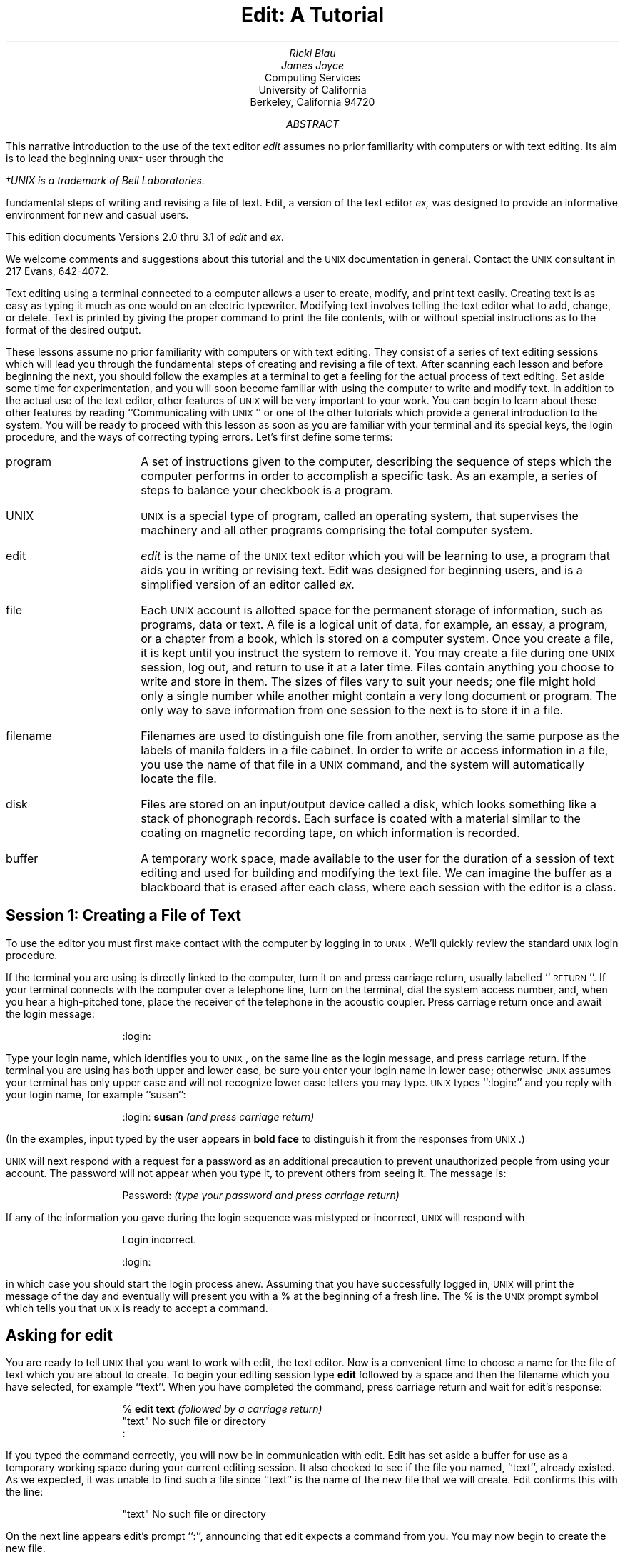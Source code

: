 .\" Copyright (c) 1980 Regents of the University of California.
.\" All rights reserved.  The Berkeley software License Agreement
.\" specifies the terms and conditions for redistribution.
.\"
.\"	$Id: edittut.ms,v 4.1 1986/05/27 19:10:21 mckusick Exp $ (Berkeley) $Date: 1986/05/27 19:10:21 $
.\"
.ND Draft:\ \ \ April 5, 1979
.RP
.TL
Edit:  A Tutorial
.AU
Ricki Blau
.AU
James Joyce
.AI
Computing Services
University of California
Berkeley, California 94720
.AB
.PP
This narrative introduction to the use of the text editor
.I edit
assumes no prior familiarity with computers or with text editing.
Its aim is to lead the beginning \s-2UNIX\(dg\s+2 user through the
.FS
\(dgUNIX is a trademark of Bell Laboratories.
.FE
fundamental steps of writing and revising a file of text.
Edit,
a version of the text editor
.I ex,
was designed to provide an informative environment
for new and casual users.
.PP
This edition documents Versions 2.0 thru 3.1 of
.I edit
and
.I ex .
.PP
We welcome comments and suggestions about this tutorial
and the \s-2UNIX\s+2 documentation in general.
Contact the \s-2UNIX\s+2 consultant in 217 Evans, 642-4072.
.AE
.SH
.PP
Text editing using a terminal connected to a computer
allows a user to create, modify, and print text
easily.  Creating text is as easy as typing it much
as one would on an electric typewriter.
Modifying text involves telling the text editor 
what to add, change, or delete.
Text is printed by giving the proper
command to print the file contents, with or
without special instructions as to the format
of the desired output.
.PP
These lessons assume no prior familiarity with computers
or with text editing.
They consist of a series of text editing sessions
which will lead you through the fundamental steps
of creating and revising a file of text.
After scanning each lesson and before beginning the next,
you should follow the examples at a terminal to get a feeling
for the actual process of text editing.
Set aside some time for experimentation,
and you will soon become familiar with using the
computer to write and modify text.
In addition to the actual use of the text editor,
other features of \s-2UNIX\s0 will be very important to your work.
You can begin to
learn about these other features by
reading ``Communicating with \s-2UNIX\s0''
or one of the other tutorials
which provide a general introduction to the system.
You will be ready to proceed with this lesson as soon as
you are familiar with your terminal and its special keys,
the login procedure, and the ways of correcting typing errors.
Let's first define some terms:
.sp .5
.IP program 12
A set of instructions given to the computer,
describing the sequence of steps which the computer performs
in order to accomplish a specific task.
As an example, a series of steps to balance your
checkbook is a program.
.IP UNIX
\s-2UNIX\s0 is a special type of program,
called an operating system, that supervises the machinery
and all other programs comprising the total
computer system.
.IP edit
.I edit
is the name of the \s-2UNIX\s0 text editor which you will be learning to use,
a program that aids you in writing or revising text.
Edit was designed for beginning users,
and is a simplified version of an editor called
.I ex.
.IP file
Each \s-2UNIX\s0 account is allotted
space for the permanent storage of information, such as programs, data or text.
A file is a logical unit of data,
for example, an essay, a program, or a chapter from a book,
which is stored on a computer system.
Once you create a file,
it is kept until you instruct the system to remove it.
You may create a file during one \s-2UNIX\s0 session, log out,
and return to use it at a later time.
Files contain anything you choose to write and store in them.
The sizes of files vary to suit your needs;
one file might hold only a single number while another might contain
a very long document or program.
The only way to save
information from one session to the next is to store it in a file.
.IP filename
Filenames are used to distinguish one file from another,
serving the same purpose as the labels of manila
folders in a file cabinet.
In order to write or access information in a file,
you use the name of that file in a \s-2UNIX\s0 command,
and the system will automatically locate the file.
.IP disk
Files are stored on an input/output device called a disk,
which looks something like a stack of phonograph records.
Each surface is coated with a material similar to the
coating on magnetic recording tape, on which information is recorded.
.IP buffer
A temporary work space, made available to the user
for the duration of a session of text editing
and used for building and modifying
the text file.
We can imagine the buffer as a blackboard that is
erased after each class, where each session with the editor
is a class.
.sp 2
.SH
.ce 1
Session 1:  Creating a File of Text
.sp 1
.PP
To use the editor you must first make contact with the computer
by logging in to \s-2UNIX\s0.
We'll quickly review the standard \s-2UNIX\s0 login procedure.
.PP
If the terminal you are using is directly linked to the computer,
turn it on and press carriage return,
usually
labelled ``\s-1RETURN\s+1''.
If your terminal connects with the computer over a telephone line,
turn on the terminal, dial the system access number,
and, when you hear a high-pitched tone, place the receiver of
the telephone in the acoustic coupler.
Press carriage return once and await the login message:
.DS I 1i
:login:
.DE
.PP
Type your login name, which identifies you to \s-2UNIX\s0,
on the same line as the login
message, and press carriage return.
If the terminal you are using has both upper
and lower case, be sure you enter your login name
in lower case; otherwise \s-2UNIX\s0 assumes your terminal
has only upper case and will not recognize lower case
letters you may type.
\s-2UNIX\s0 types ``:login:'' and you reply
with your login name, for example ``susan'':
.DS I 1i
:login: \fBsusan\fR \fI(and press carriage return)\fR
.DE
(In the examples, input typed by the user appears in
.B "bold face"
to distinguish it from the responses from \s-2UNIX\s0.)
.PP
\s-2UNIX\s0 will next respond with a request for a password
as an additional precaution to prevent
unauthorized people from using your account.
The password will not appear when you type it,
to prevent others from seeing it.
The message is:
.DS I 1i
Password:    \fI(type your password and press carriage return)\fR
.DE
If any of the information you gave during the login
sequence was mistyped or incorrect,
\s-2UNIX\s0 will respond with
.DS I 1i
Login incorrect.
.if t .sp .2v
.if n .sp 1
:login:
.DE
in which case you should start the login process anew.
Assuming that you have successfully
logged in, \s-2UNIX\s0
will print the message of the day and eventually will present
you with a % at the beginning of a fresh line.
The % is the \s-2UNIX\s0 prompt symbol
which tells you that \s-2UNIX\s0 is ready to accept a command.
.bd I 3
.SH
Asking for \fIedit\fP
.fl
.bd I
.PP
You are ready to tell \s-2UNIX\s0 that you
want to work with edit, the text editor.
Now is a convenient time to choose
a name for the file of text which you are about to create.
To begin your editing session type
.B edit
followed by a space and then the filename
which you have selected, for example ``text''.
When you have completed the command,
press carriage return and wait for edit's response:
.DS I 1i
% \fBedit text\fP    \fI(followed by a carriage return)\fR
"text" No such file or directory
:
.DE
If you typed the command correctly,
you will now be in communication with edit.
Edit has set aside a buffer for use as
a temporary working space during your current editing session.
It also checked to see if the file you named, ``text'',
already existed.
As we expected, it was unable to find such a file
since ``text'' is the name of the new file that we will create.
Edit confirms this with the line:
.DS I 1i
"text" No such file or directory
.DE
On the next line appears edit's prompt ``:'',
announcing that edit expects a command from you.
You may now begin to create the new file.
.SH
The ``not found'' message
.PP
If you misspelled edit by typing, say, ``editor'',
your request would be handled as follows:
.DS I 1i
% \fBeditor\fP
editor:  not found
%
.DE
Your mistake in calling edit ``editor'' was
treated by \s-2UNIX\s0 as a request
for a program named ``editor''.
Since there is no program
named ``editor'',
\s-2UNIX\s0 reported that the program was ``not found''.
A new % indicates that \s-2UNIX\s0 is ready for another command,
so you may enter the correct command.
.SH
A summary
.PP
Your exchange with \s-2UNIX\s0 as you logged in and made contact with edit
should look something like this:
.DS I 1i
:login: \fBsusan\fP
Password:
Computer Center \s-2UNIX\s0 System
\&... A Message of General Interest ...
% \fBedit text\fP
"text" No such file or directory
:
.DE
.SH
Entering text
.PP
You may now begin to enter text into the buffer.
This is done by \fIappending\fP text to whatever
is currently in the buffer.
Since there is nothing in the buffer at the moment,
you are appending text to nothing; in effect, you 
are creating text.
Most edit commands have two forms:
a word which describes what the command does
and a shorter abbreviation of that word.
Either form may be used.
Many beginners find the full command names
easier to remember,
but once you are familiar with editing you may
prefer to type the shorter abbreviations.
The command to input text is ``append''
which may be abbreviated ``a''.
Type
.B append
and press carriage return.
.DS I 1i
% \fBedit text
\fR:\|\fBappend
.R
.DE
.SH
.bd I 3
Messages from
.I edit
.fl
.bd I
.PP
If you make a mistake in entering a command and
type something that edit does not recognize,
edit will respond with a message
intended to help you diagnose your error.
For example, if you misspell the command to input text by typing,
perhaps, ``add'' instead of ``append'' or ``a'',
you will receive this message:
.DS I 1i
:\|\fBadd\fR
add: Not an editor command
:
.DE
When you receive a diagnostic message,
check what you typed in order to determine what
part of your command confused edit.
The message above means that edit
was unable to recognize your mistyped command
and, therefore, did not execute it.
Instead, a new ``:''
appeared to let you know that
edit is again ready to execute a command.
.SH
Text input mode
.PP
By giving the command ``append'' (or using the abbreviation ``a''),
you entered
.I
text input mode,
.R
also known as
.I
append mode.
.R
When you enter text input mode,
edit responds by doing nothing.
You will not receive any prompts
while in text input mode.
This is your signal
that you are to begin entering lines of text.  You can enter
pretty much anything you want on the lines.  The
lines are transmitted one by one to the buffer
and held there during the editing session.
You may append as much text as you want, and
.I
when you wish to stop entering text lines you should
type a period as the only character on the line
and press carriage return.
.R
When you give this signal that you want to stop appending text,
you will exit from text input mode and reenter command mode.
Edit will again
prompt you for a command by printing ``:''.
.PP
Leaving append mode does not destroy the text in
the buffer.  You have to leave append
mode to do any of the other kinds of editing,
such as changing, adding, or printing text.
If you type a period as the first character and
type any other character on the same line,
edit will believe you want to remain in append mode
and will not let you out.
As this can be very frustrating, 
be sure to type
.B only
the period and carriage return.
.PP
This is as good a place as any to learn an important
lesson about computers and text:  a blank space is
a character as far as a computer is concerned.  
If you so much as type a period followed by a blank
(that is, type a period and then the space bar on the keyboard),
you will remain in append mode with the last line of text
being:
.DS I 1i
.B
.ps +2
\&.
.ps -2
.R
.DE
Let's say that the lines of text you enter are
(try to type
.B exactly
what you see, including ``thiss''):
.DS I 1i
.B
This is some sample text.
And thiss is some more text.
Text editing is strange, but nice.
\&.
.R
.DE
The last line is the period followed by a carriage return
that gets you out of append mode.  
If while typing the line you hit an incorrect key,
recall that
you may delete the incorrect character
or cancel the entire line of input by erasing in the usual way.
Refer to ``Communicating with \s-2UNIX\s0'' if you need to review
the procedures for making a correction.
Erasing a character or cancelling a line must be done
before the line has been completed by a carriage return.
We will discuss changes in lines already typed in session 2.
.SH
Writing text to disk
.PP
You are now ready to edit the text.  The simplest kind of editing
is to write it to disk as a file for safekeeping
after the session is over.
This is the only way to save information from one session to the next,
since the editor's buffer is temporary and will last only until the
end of the editing session.
Thus, learning how to write a file to disk is second in
importance only to entering the text.
To write the contents of the buffer to a disk
file, use the command ``write''
(or its abbreviation ``w''):
.DS I 1i
:\|\fBwrite
.R
.DE
Edit will copy the buffer to a disk file.
If the file does not yet exist,
a new file will be created automatically
and the presence of a ``[New file]'' will be noted.
The newly-created file will be given the name specified when
you entered the editor, in this case ``text''.
To confirm that the disk file has been successfully written,
edit will repeat the filename and give
the number of lines and the total
number of characters in the file.
The buffer remains unchanged by the ``write'' command.
All of the lines which were written to disk will still be
in the buffer,
should you want to modify or add to them.
.PP
Edit must have a filename to use before it can write a file.
If you forgot to indicate the name of the file
when you began the editing session,
edit will print
.DS I 1i
No current filename
.DE
in response to your write command.
If this happens, you can specify the filename in a new write command:
.DS I 1i
:\|\fBwrite text
.R
.DE
After the ``write'' (or ``w'') type a space and then the name of the file.
.SH
Signing off
.PP
We have done enough for this first lesson on using the
\s-2UNIX\s0 text editor, and are ready to quit the session with edit.
To do this we type ``quit'' (or ``q'') and press carriage return:
.DS I 1i
:\|\fBwrite
.R
"text" [New file]  3 lines, 90 characters
:\|\fBquit\fR
%
.DE
The % is from \s-2UNIX\s0 to tell you that your session with edit is
over and you may command \s-2UNIX\s0 further.  Since we want
to end the entire session at the terminal we also need to
exit from \s-2UNIX\s0.
In response to the \s-2UNIX\s0 prompt of ``\|%\|''
type a ``control d''.  This is done by holding down the control
key (usually labelled ``CTRL'') and simultaneously
pressing the d key.  This
will end your session with \s-2UNIX\s0 and will ready the
terminal for the next user.
It is always important to type a ``control-d'' at the end of a session
to make absolutely sure no one
could accidentally stumble into your abandoned 
session and thus gain access to your files,
tempting even the most honest of souls.
.PP
This is the end of the first session on \s-2UNIX\s0 text editing.
.bp
.ND
.TL
Session 2
.PP
Login with \s-2UNIX\s0 as in the first session:
.DS I 1i
:login: \fBsusan\fP  \fI(carriage return)\fR
Password:       \fI(give password and carriage return)\fR
.if t .sp .2v
.if n .sp 1
Computer Center \s-2UNIX\s0 System
% 
.DE
This time when you say that you want to edit,
you can specify the name of the file you worked on last time.
This will
start edit working and it will fetch the contents of the
file into the buffer, so that you can resume editing the same file.
When edit has copied the file into the buffer, it
will repeat its name and tell
you the number of lines and characters it contains.
Thus,
.DS I 1i
.B
% edit text
.R
"text" 3 lines, 90 characters
:
.DE
means you asked edit to fetch
the file named ``text'' for editing,
causing it to copy the
90 characters of text into the buffer.
Edit awaits
your further instructions.
In this session, we will append more text to our file,
print the contents of the buffer, and learn to change the text of a line.
.SH
Adding more text to the file
.PP
If you want to add more to the end of your
text you may do so by using the append command to enter text input mode.
Here we'll use the abbreviation for the append command, ``a'':
.DS I 1i
:\|\fBa
This is text added in Session 2.
It doesn't mean much here, but
it does illustrate the editor.
\&.
.R
.DE
.SH
\ \ Interrupt
.PP
Should you press the \s-2RUBOUT\s+2 key (sometimes labelled \s-2DELETE\s+2)
while working with edit,
it will send this message to you:
.DS I 1i
Interrupt
:
.DE
Any command that edit might be executing
is terminated by rubout or delete,
causing edit to prompt you for a new command.
If you are appending text at the time,
you will exit from append mode and be expected to give another command.
The line of text that you were typing when the append command was interrupted
will not be entered into the buffer.
.SH
Making corrections
.PP
If you have read a general introduction to \s-2UNIX\s0,
such as ``Communicating with \s-2UNIX\s0'',
you will recall that it is possible to erase individual
letters that you have typed.
This is done by typing the designated erase character,
usually the number sign (#),
as many times as there are characters you want to erase.
If you make a bad start
in a line
and would like to begin again, this technique
is cumbersome \- what if you had 15
characters in your line and wanted to get rid of them?
To do so either requires:
.bd S 3
.DS I 1i
.B
This is yukky tex###############
.R
.DE
with no room for the great text you'd like to type, or,
.DS I 1i
.B
This is yukky tex@This is great text.
.R
.fl
.bd S
.DE
When you type the at-sign (@), you erase
the entire line typed so far.
You may immediately begin to retype the line.
This, unfortunately, does not help after you type the
line and press carriage return.  
To make corrections in lines which have been completed,
it is necessary to use the editing commands
covered in this session and those that follow.
.SH
Listing what's in the buffer
.PP
Having appended text to what you wrote in Lesson 1,
you might be curious to see what is in the buffer.
To print the contents of the buffer, type the command:
.DS I 1i
:\|\fB1,$p
.R
.DE
The ``1'' stands for line 1 of the buffer,
the ``$'' is a special symbol designating the last line
of the buffer,
and ``p'' (or \fBprint\fR) is the command to print from line 1
to the end of the buffer.  Thus,
``1,$p''
gives you:
.DS I 1i
This is some sample text.
And thiss is some more text.
Text editing is strange, but nice.
This is text added in Session 2.
It doesn't mean much here, but
it does illustrate the editor.
.DE
Occasionally, you may
enter into the buffer a character which can't be printed,
which is done by striking a key while the \s-2CTRL\s0 key is depressed.
In printing lines, edit uses a special notation to
show the existence of non-printing characters.
Suppose you had introduced the non-printing character ``control-a''
into the word ``illustrate''
by accidently holding down the \s-2CTRL\s0 key while
typing ``a''.
Edit would display
.DS I 1i
it does illustr^Ate the editor.
.DE
if you asked to have the line printed.
To represent the control-a, edit shows ``^A''.
The sequence ``^'' followed by a capital letter stands for the one character
entered by holding down the \s-2CTRL\s0 key and typing the letter
which appears after the ``^''.
We'll soon discuss the commands which can be used
to correct this typing error.
.PP
In looking over the text we see that
``this'' is typed as ``thiss'' in the second line, as suggested.
Let's correct the spelling.
.SH
Finding things in the buffer
.PP
In order to change something in the buffer we first need to
find it.  We can find ``thiss'' in the text we have
entered by looking at a listing
of the lines.  Physically speaking, we search the lines
of text looking for ``thiss'' and stop searching when
we have found it.
The way to tell edit to search for something
is to type it inside slash marks:
.DS I 1i
:\|\fB/thiss/
.R
.DE
By typing
.B /thiss/
and pressing carriage return edit is
instructed to search for ``thiss''.
If we asked edit to look for a pattern of characters
which it could not find in the buffer,
it would respond ``Pattern not found''.
When edit finds
the characters ``thiss'', it will print the line of text
for your inspection:
.DS I 1i
And thiss is some more text.
.DE
Edit is now positioned in the buffer at the
line which it just printed,
ready to make a change in the line.
.SH
The current line
.PP
At all times during an editing session,
edit keeps track of the line in the buffer where it is positioned.
In general, the line which has been most recently
printed, entered, or changed
is considered to be the current position in the buffer.
You can refer to your current position in the buffer by the
symbol
period (.) usually known by the name ``dot''.
If you type ``.'' and carriage
return you will be instructing edit to print the current line:
.DS I 1i
:\|\fB\s+2\&.\s-2
.R
And thiss is some more text.
.DE
.PP
If you want to know the number of the current line,
you can type
.B \&.=
and carriage return, 
and edit will respond with the line number:
.DS I 1i
:\|\fB\s+2.\s-2=
.R
2
.DE
If you type the number of any line and a carriage return,
edit will
position you at that line and
print its contents:
.DS I 1i
:\|\fB2
.R
And thiss is some more text.
.DE
You should experiment with these commands to assure
yourself that you understand what they do.
.SH
Numbering lines (nu)
.PP
The
.B
number (nu)
.R
command is similar to print,
giving both the number and the text of each printed line.
To see the number and the text of the current line type
.DS I 1i
:\|\fBnu
.R
\0\0\0\0\02\0\0And thiss is some more text.
.DE
Notice that the shortest abbreviation for the number command is
``nu'' (and not ``n'' which is used for a different command).
You may specify a range of lines
to be listed by the number command in the same way that lines
are specified for print.
For example, ``1,$nu'' lists all lines in the buffer with the
corresponding line numbers.
.SH
Substitute command (s)
.PP
Now that we have found our misspelled word it is 
time to change it from ``thiss'' to ``this''.
As far as edit is concerned,
changing things is a matter of
substituting one thing for another.
As
.I a
stood for
.I append,
so
.I s
stands for
.I substitute.
We will use the abbreviation ``s'' to reduce the chance
of mistyping the substitute command.
This command will instruct edit to make the change:
.DS I 1i
2s/thiss/this/
.DE
We first indicate the line to be changed, line 2,
and then
type an ``s'' to indicate we want
substitution.
Inside the first set of slashes
are the characters that we want to change,
followed by the characters to replace them
and then a closing slash mark.
To summarize:
.DS I 1i
2s/ \fIwhat is to be changed\fR / \fIwhat to change to \fR/
.DE
If edit finds an exact match of the characters to be
changed it will make the change
.B only
in the first occurrence of 
the characters.
If it does not find the characters
to be changed it will respond:
.DS I 1i
Substitute pattern match failed
.DE
indicating your instructions could not be carried out.
When edit does find the characters which you want to change,
it will make the substitution and automatically print
the changed line, so that you can check that the correct substitution
was made.
In the example,
.DS I 1i
:\|\fB2s/thiss/this/
.R
And this is some more text.
:
.DE
line 2 (and line 2 only) will be searched for the characters
``thiss'', and when the first exact match is found, ``thiss''
will be changed to ``this''.
Strictly speaking, it was not necessary above to
specify  the number of the line to be changed.
In
.DS I 1i
:\|\fBs/thiss/this/
.R
.DE
edit will assume that we mean to change
the line where we are currently positioned
(``.'').
In this case,
the command without a line number would have produced the same result
because we were already positioned
at the line we wished to change.
.PP
For another illustration of substitution
we may choose the line:
.DS I 1i
Text editing is strange, but nice.
.DE
We might like to be a bit more positive.  Thus, we could
take out the characters ``strange, but\ '' so the line 
would read:
.DS I 1i
Text editing is nice.
.DE
A command which will first position edit at that line
and then make the substitution is:
.DS I 1i
:\|\fB/strange/s/strange, but //
.R
.DE
.PP
What we have done here is combine our search with
our substitution.
Such combinations are perfectly legal.
This illustrates that we do not necessarily have to use
line numbers to identify a line to edit.
Instead, we may identify the line we want to change
by asking edit to search for a specified pattern of letters
which occurs in that line.
The parts of the above command are:
.in +1i
.TS
.nr 35 \n(.u
.nf
.ds #d .d
.if \(ts\n(.z\(ts\(ts .ds #d nl
.nr 80 0
.nr 38 \w\f3/strange/\fP
.if \n(80<\n(38 .nr 80 \n(38
.nr 38 \w\f3s\fP
.if \n(80<\n(38 .nr 80 \n(38
.nr 38 \w\f3/strange, but //\fP
.if \n(80<\n(38 .nr 80 \n(38
.nr 81 0
.nr 38 \wtells edit to find the characters ``strange'' in the text
.if \n(81<\n(38 .nr 81 \n(38
.nr 38 \wtells edit we want to make a substitution
.if \n(81<\n(38 .nr 81 \n(38
.nr 38 \wsubstitutes nothing at all for the characters ``strange, but ''
.if \n(81<\n(38 .nr 81 \n(38
.nr 38 1n
.nr 79 0
.nr 40 \n(79+(0*\n(38)
.nr 80 +\n(40
.nr 41 \n(80+(3*\n(38)
.nr 81 +\n(41
.nr TW \n(81
.if t .if (\n(TW+\n(.o)>7.75i .tm Table at line 307 file ed2.tbl is too wide - \n(TW units
.fc  
.nr #T 0
.eo
.de T#
.ds #d .d
.if \(ts\n(.z\(ts\(ts .ds #d nl
.mk ##
.nr ## -1v
..
.ec
.ta \n(80u \n(81u 
\&\h'|\n(40u'\f3/strange/\fP\h'|\n(41u'tells edit to find the characters ``strange'' in the text
.ta \n(80u \n(81u 
\&\h'|\n(40u'\f3s\fP\h'|\n(41u'tells edit we want to make a substitution
.ta \n(80u \n(81u 
\&\h'|\n(40u'\f3/strange, but //\fP\h'|\n(41u'substitutes nothing at all for the characters ``strange, but ''
.fc
.nr T. 1
.T# 1
.if \n(35>0 .fi
.TE
.in -1i
.PP
You should note the space after ``but'' in ``/strange, but /''. 
If you do not indicate the space is to be taken out,
your line will be:
.DS I 1i
.if t Text editing is   nice.
.if n Text editing is  nice.
.DE
which looks a little funny   
because of the extra space between ``is'' and ``nice''.
Again, we realize from this that a blank space
is a real character to a computer, and in editing text
we need to be aware of spaces
within a line just as we would be aware of an ``a'' or 
a ``4''.
.SH
Another way to list what's in the buffer (z)
.PP
Although the print command is useful for looking at specific lines
in the buffer,
other commands can be more convenient for
viewing large sections of text.
You can ask to see a screen full of text at a time
by using the command
.B z.
If you type
.DS I 1i
:\|\fB1z
.R
.DE
edit will start with line 1 and continue printing lines,
stopping either when the screen of
your terminal is full
or when the last line in the buffer has been printed.
If you want to read the next segment of text, give the command
.DS I 1i
:\|\fBz
.DE
If no starting line number is given for the z command,
printing will start at the ``current'' line, in this case the
last line printed.
Viewing lines in the buffer one screen full at a time
is known as paging.
Paging can also be used to print a section of text on a hard-copy terminal.
.SH
Saving the modified text
.PP
This seems to be a good place to pause in our work,
and so we should end the second session.
If you (in haste) type ``q'' to quit the session
your dialogue with edit will be:
.DS I 1i
:\|\fBq
.R
No write since last change (q! quits)
:
.DE
This is edit's warning that you have not written
the modified contents of the buffer to disk.
You run the risk of losing the work you have done
during the editing session since the latest write
command.  Since in this lesson we have not written
to disk at all, everything we have done
would be lost.
If we did not want to save the work done during
this editing session, we would have to type ``q!''
to confirm that we indeed wanted to end the session
immediately, losing the contents of the buffer.
However,
since we want to preserve what
we have edited, we need to say:
.DS I 1i
:\|\fBw
.R
"text" 6 lines, 171 characters
.DE
and then,
.DS I 1i
:\|\fBq
% \fI{control d}\fR
.DE
and hang up the phone or turn off the terminal when
\s-2UNIX\s0 asks for a name.
This is the end of the second session on \s-2UNIX\s0 text editing.
.bp
.ND
.TL
Session 3
.SH
Bringing text into the buffer (e)
.PP
Login to \s-2UNIX\s0 and make contact with edit.  
You should try to login without
looking at the notes, but if you must
then by all means do.
.PP
Did you remember to give the name of the file
you wanted to edit?  That is, did you say
.DS I 1i
% \fBedit text\fR
.DE
or simply
.DS I 1i
% \fBedit\fR
.DE
Both ways get you in contact with edit, but the first way
will bring a copy of the file named ``text'' into
the buffer.  
If you did forget to tell edit the name of your file,
you can get it into the buffer by
saying:
.DS I 1i
:\|\fBe text
.R
"text" 6 lines, 171 characters
.DE
The command
.B edit,
which may be abbreviated ``\fBe\fR'',
tells edit that you want
to erase anything that might already be in 
the buffer and bring a copy of the file ``text'' into the buffer
for editing.
You may also use the edit (e) command to change files in
the middle of an editing session 
or to give edit the name of a new file that you want to create.
Because the edit command clears the buffer,
you will receive a warning if you try to edit a new file without
having saved a copy of the old file.
This gives you a chance to write the contents of the buffer to disk
before editing the next file.
.SH
Moving text in the buffer (m)
.PP
Edit allows you to move lines of text
from one location in the buffer to another
by means of the
.B move
(\fBm\fR) command:
.DS I 1i
:\|\fB2,4m$
.R
.DE
This command directs edit to move lines 2, 3, and 4
to the end of the buffer ($).  
The format for the move command is that you specify
the first line to be moved, the last line to be moved,
the move command ``m'', and the line after which
the moved text is to be placed.
Thus,
.DS I 1i
:\|\fB1,6m20
.R
.DE
would instruct edit to move lines 1 through 6 (inclusive) 
to a position after line 20 in the buffer.
To move only one line, say, line 4,
to a position in the buffer after line 6, 
the command would be ``4m6''.
.PP
Let's move some text using the command:
.DS I 1i
:\|\fB5,$m1
.R
2 lines moved
it does illustrate the editor.
.DE
After executing a command which changes more than one line of the buffer,
edit tells how many lines were affected by the change.
The last moved line is printed for your inspection.
If you want to see more than just the last line,
use the print (p), z, or number (nu) command to view more text.
The buffer should now contain:
.DS I 1i
This is some sample text.
It doesn't mean much here, but
it does illustrate the editor.
And this is some more text.
Text editing is nice.
This is text added in Session 2.
.DE
We can restore the original order by typing:
.DS I 1i
:\|\fB4,$m1
.R
.DE
or, combining context searching and the move command:
.DS I 1i
:\|\fB/And this is some/,/This is text/m/This is some sample/
.R
.DE
The problem with combining context searching
with the move command 
is that the chance of making a typing error
in such a long command is greater than
if one types line numbers.
.SH
Copying lines (copy)
.PP
The
.B copy
command
is used to make a second copy of specified lines,
leaving the original lines where they were.
Copy
has the same format as the move command, for example:
.DS I 1i
:\|\fB12,15copy $
.R
.DE
makes a copy of lines 12 through 15,
placing the added lines after the buffer's end ($).
Experiment with the copy command
so that you can become familiar with how it works.
Note that the shortest abbreviation for copy is
``co'' (and
.B not
the letter ``c'' which has another meaning).
.SH
Deleting lines (d)
.PP
Suppose you want to delete 
the line
.DS I 1i
This is text added in Session 2.
.DE
from the buffer.
If you know the number of the line to be deleted,
you can type
that number followed by
``\fBdelete\fR'' or ``\fBd\fR''.
This example deletes line 4:
.DS I 1i
:\|\fB4d
.R
It doesn't mean much here, but
.DE
Here ``4'' is the number of the line to be deleted and
``delete'' or ``d'' is the command to delete the line.
After executing the delete command,
edit prints the line which has become the current line (``.'').
.PP
If you do not happen to know the line number
you can search for the line and then delete it using this
sequence of commands:
.DS I 1i
:\|\fB/added in Session 2./
.R
This is text added in Session 2.
:\|\fBd
.R
It doesn't mean much here, but
.DE
The ``/added in Session 2./''
asks edit to locate and print
the next line which contains the indicated text.
Once you are sure that you have correctly specified the line that
you want to delete,
you can enter the delete (d) command.
In this case it is not necessary to
specify a line number before the ``d''.
If no line number is given,
edit deletes the current line (``.''),
that is, the line found by our search.
After the deletion, your buffer should contain:
.DS I 1i
This is some sample text.
And this is some more text.
Text editing is nice.
It doesn't mean much here, but
it does illustrate the editor.
.DE
To delete both lines 2 and 3:
.DS I 1i
And this is some more text.
Text editing is nice.
.DE
you type
.DS I 1i
:\|\fB2,3d
.R
.DE
which specifies the range of lines from 2 to 3,
and the operation on those lines \- ``d'' for delete.
.PP
Again, this presumes that you know the line numbers for
the lines to be deleted.
If you do not you might combine the search command
with the delete command as so:
.DS I 1i
:\|\fB/And this is some/,/Text editing is nice./d
.R
.DE
.SH
A word or two of caution:
.PP
In using the search function to locate lines to
be deleted you should be
.B
absolutely sure
.R
the characters you give as the basis for the search
will take edit to the line you want deleted.
Edit will search for the first
occurrence of the characters starting from where
you last edited \-
that is, from the line you see printed if you type dot (.).
.PP
A search based on too few
characters may result in the wrong lines being deleted,
which edit will do as easily as if you had meant it.
For this reason, it is usually safer
to specify the search and then delete in two separate steps,
at least until you become familiar enough with using the editor
that you understand how best to specify searches.
For a beginner it is not a bad idea to double-check
each command before pressing carriage return to send the command on its way.
.SH
Undo (u) to the rescue
.PP
The
.B
undo (u)
.R
command has the ability to
reverse the effects of the last command.
To undo the previous command, type
``u'' or ``undo''.
Undo can rescue
the contents of the buffer from many an unfortunate mistake.
However, its powers are not unlimited,
so it is still wise to be reasonably careful about the commands you give.
It is possible to undo only commands which
have the power to change the buffer, for example
delete, append, move, copy, substitute, and even undo itself.
The commands write (w) and edit (e) which interact with disk files
cannot be undone, nor can commands such as print which do not change
the buffer.
Most importantly,
the
.B only
command which can be reversed by undo
is the
last ``undo-able'' command which you gave.
.PP
To illustrate,
let's issue an undo command.
Recall that the last buffer-changing command we gave deleted
the lines which were formerly numbered 2 and 3.
Executing undo at this moment will reverse the effects
of the deletion, causing those two lines to be
replaced in the buffer.
.DS I 1i
:\|\fBu
.R
2 more lines in file after undo
And this is some more text.
.DE
Here again, edit informs you if the command affects more
than one line,
and prints
the text of the line which is now ``dot'' (the current line).
.SH
More about the dot (.) and buffer end ($)
.PP
The function assumed by the symbol dot depends on its context.
It can be used:
.IP
1.  to exit from append mode we type dot (and only a dot) on
a line and press carriage return;
.IP
2.  to refer to the line we are at in the buffer.
.LP
Dot can also be combined with the equal sign to get
the number of the line currently being edited:
.DS I 1i
:\|\fB\&.=
.R
.DE
Thus if we type ``\fB.\fR='' we are asking for the number of the line
and if we type ``\fB.\fR'' we are asking for the text of the line.
.PP
In this editing session and the last, we used the dollar
sign to indicate the end of the buffer
in commands such as print, copy, and move.
The dollar sign as a command asks edit to print the last
line in the buffer.
If the dollar sign is combined with the equal sign ($=)
edit will print the line number corresponding to the
last line in the buffer.
.PP
``\fB.\fR'' and ``$'' therefore represent line numbers.
Whenever appropriate, these symbols can be used in
place of line numbers in commands.
For example
.DS I 1i
:\|\fB\s+2.\s-2,$d
.R
.DE
instructs edit to delete all lines from the current line (\fB.\fR)
to the end of the buffer.
.SH
Moving around in the buffer  (+ and \-)
.PP
It is frequently convenient during an editing session
to go back and re-read a previous line.
We could specify a context search for a line we want to
read if we remember some of its text,
but if we simply want to see what was written a few, say 3, lines
ago, we can type
.DS I 1i
\-3p
.DE
This tells edit to move back to a position 3 lines
before the current line (.)
and print that line.
We can move forward in the buffer similarly:
.DS I 1i
+2p
.DE
instructs edit to print the line which is 2
ahead of our current position.
.PP
You may use ``+'' and ``\-'' in any command where edit
accepts line numbers.
Line numbers specified with ``+'' or ``\-''
can be combined to print a range of lines.
The command
.DS I 1i
:\|\fB\-1,+2copy$
.R
.DE
makes a copy of 4 lines:  the current line, the line before it,
and the two after it.
The copied lines will be placed after the last line
in the buffer ($).
.PP
Try typing only ``\-''; you will move back one line just as
if you had typed ``\-1p''.
Typing the command ``+'' works similarly.
You might also try typing a few plus or minus signs in a row
(such as ``+++'') to see edit's response.
Typing a carriage return alone on a line is the equivalent
of typing ``+1p''; it will move you one line ahead in the buffer
and print that line.
.PP
If you are at the last line of the buffer and try
to move further ahead, perhaps by typing a ``+'' or
a carriage return alone on the line,
edit will remind you that you are at the end of the buffer:
.DS I 1i
At end-of-file
.DE
Similarly, if you try to move to a position before the first line,
edit will print one of these messages:
.DS I 1i
Nonzero address required on this command
Negative address \- first buffer line is 1
.DE
The number associated with a buffer line is the line's ``address'',
in that it can be used to locate the line.
.SH
Changing lines (c)
.PP
There may be occasions when you want to delete certain lines and
insert new text in their place.
This can be accomplished easily with the
.B "change (c)"
command.
The change command instructs edit to delete specified lines
and then switch to text input mode in order to
accept the text which will replace them.
Let's say we want to change the first two lines in the buffer:
.DS I 1i
This is some sample text.
And this is some more text.
.DE
to read
.DS I 1i
This text was created with the \s-2UNIX\s0 text editor.
.DE
To do so, you can type:
.DS I 1i
:\|\fB1,2c
.R
2 lines changed
.B
This text was created with the \s-2UNIX\s0 text editor.
\s+2\&.\s-2
.R
:
.DE
In the command
.B 1,2c
we specify that we want to change
the range of lines beginning with 1 and ending with 2
by giving line numbers as with the print command.
These lines will be deleted.
After a carriage return enters the change command,
edit notifies you if more than one line will be changed
and places you in text input mode.
Any text typed on the following lines will be inserted into
the position where lines were deleted by the change command.
You will remain in text input mode until you exit in the usual way,
by typing a period alone on a line.
Note that the number of lines added to the buffer need not be
the same as the number of lines deleted.
.sp 1
.PP
This is the end of the third session on text editing with \s-2UNIX\s0.
.bp
.ND
.TL
Session 4
.PP
This lesson covers several topics, starting with
commands which apply throughout the buffer,
characters with special meanings,
and how to issue \s-2UNIX\s0 commands while in the editor.
The next topics deal with files:
more on reading and writing,
and methods of recovering files lost in a crash.
The final section suggests sources of further information.
.SH
Making commands global (g)
.PP
One disadvantage to the commands we have used for
searching or substituting is that if you
have a number of instances of a word to change 
it appears that you have to type the command 
repeatedly, once for
each time the change needs to be made.
Edit, however, provides a way to make commands
apply to the entire contents of the buffer \-
the
.B
global (g)
.R
command.
.PP
To print all lines
containing a certain sequence of characters
(say, ``text'')
the command is:
.DS I 1i
:\|\fBg/text/p
.R
.DE
The ``g'' instructs edit to
make a global search for all lines
in the buffer containing the characters  ``text''.
The ``p'' prints the lines found.
.PP
To issue a global command, start by typing a ``g'' and then a search
pattern identifying
the lines to be affected.
Then, on the same line, type the command to be
executed on the identified lines.
Global substitutions are frequently useful.
For example,
to change all instances of the word ``text'' to the word ``material''
the command would be a combination of the global search and the
substitute command:
.DS I 1i
:\|\fBg/text/s/text/material/g
.R
.DE
Note the ``g'' at the end of the global command
which instructs edit to change
each and every instance of ``text'' to ``material''.
If you do not type the ``g'' at the end of the command
only the
.I first
instance of ``text'' in each line will be changed
(the normal result of the substitute command).
The ``g'' at the end of the command is independent of the ``g''
at the beginning.
You may give a command such as:
.DS I 1i
:\|\fB14s/text/material/g
.R
.DE
to change every instance of ``text'' in line 14 alone.
Further, neither command will change ``Text'' to ``material''
because ``Text'' begins with a capital rather than a lower-case
.I t.
.PP
Edit does not automatically print the lines modified by a
global command.
If you want the lines to be printed, type a ``p''
at the end of the global command:
.DS I 1i
:\|\fBg/text/s/text/material/gp
.R
.DE
The usual qualification should be made
about using the global command in combination with any other \-
in essence, be sure of what you are telling edit to do
to the entire buffer.  For example,
.DS I 1i
:\|\fBg/ /d
.R
72 less lines in file after global
.DE
will delete every line containing a blank anywhere in it.
This could adversely affect
your document, since most lines have spaces between words
and thus would be deleted.
After executing the global command,
edit will print a warning if the command added or deleted more than one line.
Fortunately, the undo command can reverse
the effects of a global command.
You should experiment with the global command
on a small buffer of text to see what it can do for you.
.SH
More about searching and substituting
.PP
In using slashes to identify a character string
that we want to search for or change,
we have always specified the exact characters.
There is a less tedious way to
repeat the same string of characters.
To change ``noun'' to ``nouns'' we may type either
.DS I 1i
:\|\fB/noun/s/noun/nouns/
.R
.DE
as we have done in the past,
or a somewhat abbreviated command:
.DS I 1i
:\|\fB/noun/s//nouns/
.R
.DE
In this example, the characters to be changed
are not specified \-
there are no characters, not even a space,
between the two slash marks which indicate what is to be changed.
This lack of characters between the slashes is taken by the editor to mean
``use the characters we last searched for as the characters to be changed.''
.PP
Similarly, the last context search may be repeated
by typing a pair of slashes with nothing between them:
.DS I 1i
:\|\fB/does/
.R
It doesn't mean much here, but
:\|\fB//
.R
it does illustrate the editor.
.DE
Because no characters are specified for the second search,
the editor scans the buffer for the next occurrence of the
characters ``does''.
.PP
Edit normally searches forward through the buffer,
wrapping around from the end of the buffer to the beginning,
until the specified character string is found.
If you want to search in the reverse direction,
use question marks (?) instead of slashes
to surround the character string.
.SH
Special characters
.PP
Two characters have special meanings when
used in specifying searches:  ``$'' and ``^''.
``$'' is taken by the editor to mean ``end of the line''
and is used to identify strings
which occur at the end of a line.
.DS I 1i
:\|\fBg/ing$/s//ed/p
.R
.DE
tells the editor to search for all lines ending in ``ing''
(and nothing else, not even a blank space),
to change each final ``ing'' to ``ed''
and print the changed lines.
.PP
The symbol ``^'' indicates the beginning of a line.
Thus,
.DS I 1i
:\|\fBs/^/1. /
.R
.DE
instructs the editor to insert ``1.'' and a space at the beginning
of the current line.
.PP
The characters ``$'' and ``^'' have special meanings only in the context
of searching.
At other times, they are ordinary characters.
If you ever need to search for a character that has a special meaning,
you must indicate that the
character is to temporarily lose
its special significance by typing another special character,
the backslash (\\), before it.
.DS I 1i
:\|\fBs/\\\\\&$/dollar/
.R
.DE
looks for the character ``$'' in the current
line and replaces it by the word ``dollar''.
Were it not for the backslash, the ``$'' would have represented
``the end of the line'' in your search,
not necessarily the character ``$''.
The backslash retains its special significance at all times.
.SH
Issuing \s-2UNIX\s0 commands from the editor
.PP
After creating several files with the editor,
you may want to delete files
no longer useful to you or ask for a list of your files.
Removing and listing files are not functions of the editor,
and so they require the use of \s-2UNIX\s0 system commands
(also referred to as ``shell'' commands, as
``shell'' is the name of the program that processes \s-2UNIX\s0 commands).
You do not need to quit the editor to execute a \s-2UNIX\s0 command
as long as you indicate that it
is to be sent to the shell for execution.
To use the \s-2UNIX\s0 command
.I rm
to remove the file named ``junk'' type:
.DS I 1i
:\|\fB!rm junk
.R
!
:
.DE
The exclamation mark (!)
indicates that the rest of the line is to be processed as a \s-2UNIX\s0 command.
If the buffer contents have not been written since the last change,
a warning will be printed before the command is executed.
The editor prints a ``!'' when the command is completed.
The tutorial ``Communicating with \s-2UNIX\s0''
describes useful features of the system,
of which the editor is only one part.
.SH
Filenames and file manipulation
.PP
Throughout each editing session,
edit keeps track of the name of the file being edited as the
.I "current filename."
Edit remembers as the current filename the name given
when you entered the editor.
The current filename changes whenever the edit (e) command
is used to specify a new file.
Once edit has recorded a current filename,
it inserts that name into any command where a filename has been omitted.
If a write command does not specify a file,
edit, as we have seen, supplies the current filename.
You can have the editor write onto a different file
by including its name in the write command:
.DS I 1i
:\fB\|w chapter3
.R
"chapter3" 283 lines, 8698 characters
.DE
The current filename remembered by the editor
.I
will not be changed as a result of the write command
unless it is the first filename given in the editing session.
.R
Thus, in the next write command
which does not specify a name,
edit will write onto the current file and not onto the file ``chapter3''.
.SH
The file (f) command
.PP
To ask for the current filename, type
.B file
(or
.B f ).
In response, the editor provides current information about the buffer,
including the filename, your current position, and the number of
lines in the buffer:
.DS I 1i
:\|\fBf
.R
"text" [Modified] line 3 of 4 --75%--
.DE
.\"The expression ``[Edited]'' indicates that the buffer contains
.\"either the editor's copy of the existing file ``text''
.\"or a file which you are just now creating.
If the contents of the buffer have changed
since the last time the file was written,
the editor will tell you that the file has been ``[Modified]''.
After you save the changes by writing onto a disk file,
the buffer will no longer be considered modified:
.DS I 1i
:\|\fBw
.R
"text" 4 lines, 88 characters
:\|\fBf
.R
"text" line 3 of 4 --75%--
.DE
.SH
Reading additional files (r)

.PP
The
.B
read (r)
.R
command allows you to add the contents of a file
to the buffer
without destroying the text already there.
To use it, specify the line after which the new text will be placed,
the command
.I r,
and then the name of the file.
.DS I 1i
:\|\fB$r bibliography
.R
"bibliography" 18 lines, 473 characters
.DE
This command reads in the file
.I bibliography
and adds it to the buffer after the last line.
The current filename is not changed by the read command unless
it is the first filename given in the editing session.
.SH
Writing parts of the buffer
.PP
The
.B
write (w)
.R
command can write all or part of the buffer
to a file you specify.
We are already familiar with
writing the entire contents of the
buffer to a disk file.
To write only part of the buffer onto a file,
indicate the beginning and ending lines before the write command,
for example
.DS I 1i
:\|\fB45,$w ending
.R
.DE
Here all lines from 45 through the end of the buffer
are written onto the file named
.I ending.
The lines remain in the buffer
as part of the document you are editing,
and you may continue to edit the entire buffer.
.SH
Recovering files
.PP
Under most circumstances,
edit's crash recovery mechanism
is able to save work to within a few lines of changes
after a crash or if the phone is hung up accidently.
If you lose the contents of an editing buffer in a system crash,
you will normally receive mail when you login which gives
the name of the recovered file.
To recover the file,
enter the editor and type the command
.B recover
(\fBrec\fR),
followed by the name of the lost file.
.DS I 1i
.R
:\|\fBrecover chap6
.R
.DE
Recover is sometimes unable to save the entire buffer successfully,
so always check the contents of the saved buffer carefully
before writing it back onto the original file.
.SH
Other recovery techniques
.PP
If something goes wrong when you are using the editor,
it may be possible to save your work by using the command
.B preserve
(\fBpre\fR),
which saves the buffer as if the system had crashed.
If you are writing a file and you get the message
``Quota exceeded'', you have tried to use more disk storage
than is allotted to your account.
.I
Proceed with caution
.R
because it is likely that only a part
of the editor's buffer is now present in the file you tried to write.
In this case you should use the shell escape from the editor (!)
to remove some files you don't need and try to write
the file again.
If this is not possible and you cannot find someone to help you,
enter the command
.DS I 1i
:\|\fBpreserve
.R
.DE
and then seek help.
Do not simply leave the editor.
If you do, the buffer will be lost, 
and you may not be able to save your file.
After a preserve, you can use the recover command
once the problem has been corrected.
.PP
If you make an undesirable change to the buffer
and issue a write command before discovering your mistake,
the modified version will replace any previous version of the file.
Should you ever lose a good version of a document in this way,
do not panic and leave the editor.
As long as you stay in the editor,
the contents of the buffer remain accessible.
Depending on the nature of the problem,
it may be possible
to restore the buffer to a more complete
state with the undo command.
After fixing the damaged buffer, you can again write the file
to disk.
.SH
Further reading and other information
.PP
Edit is an editor designed for beginning and casual users.
It is actually a version of a more powerful editor called
.I ex.
These lessons are intended to introduce you to the editor
and its more commonly-used commands.
We have not covered all of the editor's commands,
just a selection of commands
which should be sufficient to accomplish most of your editing tasks.
You can find out more about the editor in the
.I
Ex Reference Manual,
.R
which is applicable to both
.I ex
and
.I edit.
The manual is available from the Computer Center Library,
218 Evans Hall.
One way to become familiar with the manual is to begin by reading
the description of commands that you already know.
.bd I 3
.SH
Using
.I ex
.fl
.bd I
.PP
As you become more experienced with using the editor,
you may still find that edit continues to meet your needs.
However, should you become interested in using ex,
it is easy to switch.
To begin an editing session with ex,
use the name
.B ex
in your command instead of
.B edit.
.PP
Edit commands work the same way in ex,
but the editing environment is somewhat different.
You should be aware of a few differences
that exist between the two versions of the editor.
In edit, only the characters ``^'', ``$'', and ``\\'' have
special meanings in searching the buffer
or indicating characters to be changed by a substitute command.
Several additional characters have ``magic''
meanings in ex, as described in the
.I
Ex Reference Manual.
.R
Another feature of the edit environment prevents users from
accidently entering two alternative modes of editing,
.I open
and
.I visual,
in which
the editor behaves quite differently than in normal command mode.
If you are using ex and the editor behaves strangely,
you may have accidently entered open mode by typing ``o''.
Type the \s-2ESC\s0 key and then a ``q''
to get out of open or visual mode and back into
the regular editor command mode.
The document
.I
An Introduction to Display Editing with Vi
.R
provides a full discussion of visual mode.
.sp 5
.bd I 3
.in +.7i
.ll -.7i
.nr LL -.7i
.LP
.I
This tutorial was produced at the Computer Center of the
University of California, Berkeley.
We welcome comments and suggestions concerning this item
and the \s-2UNIX\s0 documentation in general.
Contact the \s-2UNIX\s0 consultant in 217 Evans, 642-4072.
.fl
.bp
.bd I
.ND
.TL
Index
.sp 3
.2C
.nf
addressing, \fIsee\fR line numbers
append mode, 4
backslash (\\), 17
buffer, 1
command mode, 4
context search, 7, 9, 13, 17
control characters (``^'' notation), 7
control-d, 5
current filename, 18, 19
current line (.), 8, 14
diagnostic messages, 3
disk, 1
documentation, 20
edit (to begin editing session), 2, 6
editing commands:
.in +2
append (a), 3, 4, 6
change (c), 15
copy (co), 12
delete (d), 12-13
edit (e), 11
file (f), 18
global (g), 16-17
move (m), 11-12
number (nu), 8
preserve (pre), 19
print (p), 7
quit (q), 5, 10
quit! (q!), 10
read (r), 18-19
recover (rec), 19
substitute (s), 8-9, 16, 17
undo (u), 13, 17
write (w), 4-5, 10, 19
z, 9
.sp 10i
! (shell escape), 18
$= , 14
+, 14
\-, 14
//, 7, 17
??, 17
\&\fB.\fR, 8, 14
\&\fB.\fR=, 8, 14
.in -2
erasing
.ti +2
characters (#), 6
.ti +2
lines (@), 7
ex (text editor), 20
\fIEx Reference Manual\fR, 20
file, 1
file recovery, 19
filename, 1
Interrupt (message), 6
line numbers, \fIsee also\fR current line
.ti +2
dollar sign ($), 7, 14
.ti +2
dot (.), 8, 14
.ti +2
relative (+ and \-), 14
logging out, 5
login procedure, 2
``magic'' characters, 20
non-printing characters, 7
``not found'' (message), 3
program, 1
recovery \fIsee\fR file recovery
shell, 18
shell escape (!), 18
special characters (^, $, \e), 17
text input mode, 4
UNIX, 1
